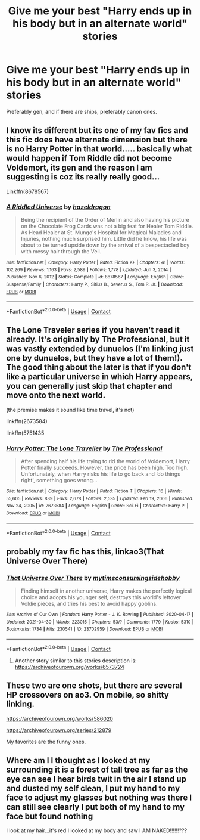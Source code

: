 #+TITLE: Give me your best "Harry ends up in his body but in an alternate world" stories

* Give me your best "Harry ends up in his body but in an alternate world" stories
:PROPERTIES:
:Author: Prismquill
:Score: 80
:DateUnix: 1622205995.0
:DateShort: 2021-May-28
:FlairText: Request
:END:
Preferably gen, and if there are ships, preferably canon ones.


** I know its different but its one of my fav fics and this fic does have alternate dimension but there is no Harry Potter in that world..... basically what would happen if Tom Riddle did not become Voldemort, its gen and the reason I am suggesting is coz its really really good...

Linkffn(8678567)
:PROPERTIES:
:Author: crystaltae
:Score: 10
:DateUnix: 1622239704.0
:DateShort: 2021-May-29
:END:

*** [[https://www.fanfiction.net/s/8678567/1/][*/A Riddled Universe/*]] by [[https://www.fanfiction.net/u/3997673/hazeldragon][/hazeldragon/]]

#+begin_quote
  Being the recipient of the Order of Merlin and also having his picture on the Chocolate Frog Cards was not a big feat for Healer Tom Riddle. As Head Healer at St. Mungo's Hospital for Magical Maladies and Injuries, nothing much surprised him. Little did he know, his life was about to be turned upside down by the arrival of a bespectacled boy with messy hair through the Veil.
#+end_quote

^{/Site/:} ^{fanfiction.net} ^{*|*} ^{/Category/:} ^{Harry} ^{Potter} ^{*|*} ^{/Rated/:} ^{Fiction} ^{K+} ^{*|*} ^{/Chapters/:} ^{41} ^{*|*} ^{/Words/:} ^{102,269} ^{*|*} ^{/Reviews/:} ^{1,163} ^{*|*} ^{/Favs/:} ^{2,589} ^{*|*} ^{/Follows/:} ^{1,778} ^{*|*} ^{/Updated/:} ^{Jun} ^{3,} ^{2014} ^{*|*} ^{/Published/:} ^{Nov} ^{6,} ^{2012} ^{*|*} ^{/Status/:} ^{Complete} ^{*|*} ^{/id/:} ^{8678567} ^{*|*} ^{/Language/:} ^{English} ^{*|*} ^{/Genre/:} ^{Suspense/Family} ^{*|*} ^{/Characters/:} ^{Harry} ^{P.,} ^{Sirius} ^{B.,} ^{Severus} ^{S.,} ^{Tom} ^{R.} ^{Jr.} ^{*|*} ^{/Download/:} ^{[[http://www.ff2ebook.com/old/ffn-bot/index.php?id=8678567&source=ff&filetype=epub][EPUB]]} ^{or} ^{[[http://www.ff2ebook.com/old/ffn-bot/index.php?id=8678567&source=ff&filetype=mobi][MOBI]]}

--------------

*FanfictionBot*^{2.0.0-beta} | [[https://github.com/FanfictionBot/reddit-ffn-bot/wiki/Usage][Usage]] | [[https://www.reddit.com/message/compose?to=tusing][Contact]]
:PROPERTIES:
:Author: FanfictionBot
:Score: 6
:DateUnix: 1622239724.0
:DateShort: 2021-May-29
:END:


** The Lone Traveler series if you haven't read it already. It's originally by The Professional, but it was vastly extended by dunuelos (I'm linking just one by dunuelos, but they have a lot of them!). The good thing about the later is that if you don't like a particular universe in which Harry appears, you can generally just skip that chapter and move onto the next world.

(the premise makes it sound like time travel, it's not)

linkffn(2673584)

linkffn(5751435
:PROPERTIES:
:Author: oh-wellau
:Score: 7
:DateUnix: 1622235136.0
:DateShort: 2021-May-29
:END:

*** [[https://www.fanfiction.net/s/2673584/1/][*/Harry Potter: The Lone Traveller/*]] by [[https://www.fanfiction.net/u/933691/The-Professional][/The Professional/]]

#+begin_quote
  After spending half his life trying to rid the world of Voldemort, Harry Potter finally succeeds. However, the price has been high. Too high. Unfortunately, when Harry risks his life to go back and ‘do things right', something goes wrong...
#+end_quote

^{/Site/:} ^{fanfiction.net} ^{*|*} ^{/Category/:} ^{Harry} ^{Potter} ^{*|*} ^{/Rated/:} ^{Fiction} ^{T} ^{*|*} ^{/Chapters/:} ^{16} ^{*|*} ^{/Words/:} ^{55,605} ^{*|*} ^{/Reviews/:} ^{839} ^{*|*} ^{/Favs/:} ^{2,678} ^{*|*} ^{/Follows/:} ^{2,535} ^{*|*} ^{/Updated/:} ^{Feb} ^{19,} ^{2006} ^{*|*} ^{/Published/:} ^{Nov} ^{24,} ^{2005} ^{*|*} ^{/id/:} ^{2673584} ^{*|*} ^{/Language/:} ^{English} ^{*|*} ^{/Genre/:} ^{Sci-Fi} ^{*|*} ^{/Characters/:} ^{Harry} ^{P.} ^{*|*} ^{/Download/:} ^{[[http://www.ff2ebook.com/old/ffn-bot/index.php?id=2673584&source=ff&filetype=epub][EPUB]]} ^{or} ^{[[http://www.ff2ebook.com/old/ffn-bot/index.php?id=2673584&source=ff&filetype=mobi][MOBI]]}

--------------

*FanfictionBot*^{2.0.0-beta} | [[https://github.com/FanfictionBot/reddit-ffn-bot/wiki/Usage][Usage]] | [[https://www.reddit.com/message/compose?to=tusing][Contact]]
:PROPERTIES:
:Author: FanfictionBot
:Score: 3
:DateUnix: 1622235156.0
:DateShort: 2021-May-29
:END:


** probably my fav fic has this, linkao3(That Universe Over There)
:PROPERTIES:
:Author: isleofdrear
:Score: 7
:DateUnix: 1622232159.0
:DateShort: 2021-May-29
:END:

*** [[https://archiveofourown.org/works/23702959][*/That Universe Over There/*]] by [[https://www.archiveofourown.org/users/mytimeconsumingsidehobby/pseuds/mytimeconsumingsidehobby][/mytimeconsumingsidehobby/]]

#+begin_quote
  Finding himself in another universe, Harry makes the perfectly logical choice and adopts his younger self, destroys this world's leftover Voldie pieces, and tries his best to avoid happy goblins.
#+end_quote

^{/Site/:} ^{Archive} ^{of} ^{Our} ^{Own} ^{*|*} ^{/Fandom/:} ^{Harry} ^{Potter} ^{-} ^{J.} ^{K.} ^{Rowling} ^{*|*} ^{/Published/:} ^{2020-04-17} ^{*|*} ^{/Updated/:} ^{2021-04-30} ^{*|*} ^{/Words/:} ^{223015} ^{*|*} ^{/Chapters/:} ^{53/?} ^{*|*} ^{/Comments/:} ^{1779} ^{*|*} ^{/Kudos/:} ^{5310} ^{*|*} ^{/Bookmarks/:} ^{1734} ^{*|*} ^{/Hits/:} ^{230541} ^{*|*} ^{/ID/:} ^{23702959} ^{*|*} ^{/Download/:} ^{[[https://archiveofourown.org/downloads/23702959/That%20Universe%20Over%20There.epub?updated_at=1620382853][EPUB]]} ^{or} ^{[[https://archiveofourown.org/downloads/23702959/That%20Universe%20Over%20There.mobi?updated_at=1620382853][MOBI]]}

--------------

*FanfictionBot*^{2.0.0-beta} | [[https://github.com/FanfictionBot/reddit-ffn-bot/wiki/Usage][Usage]] | [[https://www.reddit.com/message/compose?to=tusing][Contact]]
:PROPERTIES:
:Author: FanfictionBot
:Score: 8
:DateUnix: 1622232182.0
:DateShort: 2021-May-29
:END:

**** Another story similar to this stories description is: [[https://archiveofourown.org/works/6573724]]
:PROPERTIES:
:Author: oddlyenough67
:Score: 0
:DateUnix: 1622240140.0
:DateShort: 2021-May-29
:END:


** These two are one shots, but there are several HP crossovers on ao3. On mobile, so shitty linking.

[[https://archiveofourown.org/works/586020]]

[[https://archiveofourown.org/series/212879]]

My favorites are the funny ones.
:PROPERTIES:
:Author: thebluewitch
:Score: 1
:DateUnix: 1622480233.0
:DateShort: 2021-May-31
:END:


** Where am I I thought as I looked at my surrounding it is a forest of tall tree as far as the eye can see I hear birds twit in the air I stand up and dusted my self clean, I put my hand to my face to adjust my glasses but nothing was there I can still see clearly I put both of my hand to my face but found nothing

I look at my hair...it's red I looked at my body and saw I AM NAKED!!!!!!???
:PROPERTIES:
:Author: asiangiy
:Score: -9
:DateUnix: 1622231263.0
:DateShort: 2021-May-29
:END:
